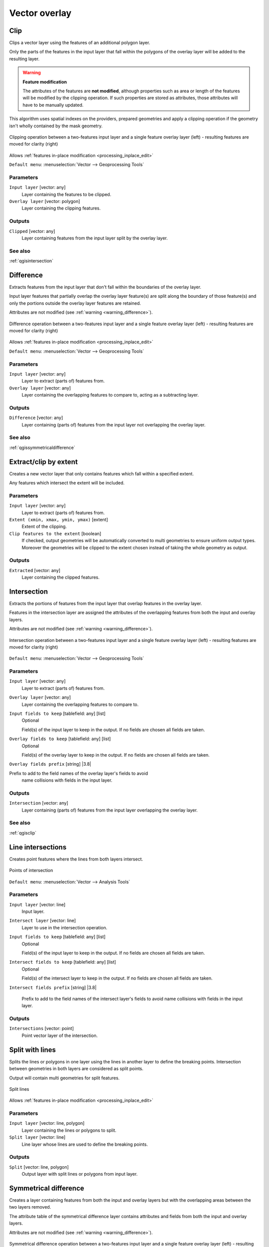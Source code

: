 Vector overlay
==============

.. only:: html

   .. contents::
      :local:
      :depth: 1


.. _qgisclip:

Clip
----
Clips a vector layer using the features of an additional polygon layer.

Only the parts of the features in the input layer that fall within the polygons
of the overlay layer will be added to the resulting layer.


.. _warning_difference:

.. warning:: **Feature modification**

  The attributes of the features are **not modified**, although properties
  such as area or length of the features will be modified by the clipping operation.
  If such properties are stored as attributes, those attributes will have to be
  manually updated.

This algorithm uses spatial indexes on the providers, prepared geometries and
apply a clipping operation if the geometry isn't wholly contained by the
mask geometry.

.. figure:: img/clip.png
  :align: center

  Clipping operation between a two-features input layer and a single feature
  overlay layer (left) - resulting features are moved for clarity (right)

|checkbox| Allows :ref:`features in-place modification <processing_inplace_edit>`

``Default menu``: :menuselection:`Vector --> Geoprocessing Tools`

Parameters
..........
``Input layer`` [vector: any]
  Layer containing the features to be clipped.

``Overlay layer`` [vector: polygon]
  Layer containing the clipping features.

Outputs
.......

``Clipped`` [vector: any]
  Layer containing features from the input layer split by the overlay layer.

See also
........
:ref:`qgisintersection`


.. _qgisdifference:

Difference
----------
Extracts features from the input layer that don't fall within the boundaries of
the overlay layer.

Input layer features that partially overlap the overlay layer feature(s) are
split along the boundary of those feature(s) and only the portions
outside the overlay layer features are retained.

Attributes are not modified (see :ref:`warning <warning_difference>`).

.. figure:: img/difference.png
  :align: center

  Difference operation between a two-features input layer and a single feature
  overlay layer (left) - resulting features are moved for clarity (right)

|checkbox| Allows :ref:`features in-place modification <processing_inplace_edit>`

``Default menu``: :menuselection:`Vector --> Geoprocessing Tools`

Parameters
..........

``Input layer`` [vector: any]
  Layer to extract (parts of) features from.

``Overlay layer`` [vector: any]
  Layer containing the overlapping features to compare to,
  acting as a subtracting layer.

Outputs
.......

``Difference`` [vector: any]
  Layer containing (parts of) features from the input layer not overlapping the overlay layer.

See also
........
:ref:`qgissymmetricaldifference`


.. _qgisextractbyextent:

Extract/clip by extent
----------------------
Creates a new vector layer that only contains features which fall within a specified
extent.

Any features which intersect the extent will be included.

Parameters
..........

``Input layer`` [vector: any]
  Layer to extract (parts of) features from.

``Extent (xmin, xmax, ymin, ymax)`` [extent]
  Extent of the clipping.

``Clip features to the extent`` [boolean]
  If checked, output geometries will be automatically converted to multi geometries
  to ensure uniform output types. Moreover the geometries will be clipped to the
  extent chosen instead of taking the whole geometry as output.

Outputs
.......

``Extracted`` [vector: any]
  Layer containing the clipped features.


.. _qgisintersection:

Intersection
------------
Extracts the portions of features from the input layer that overlap features in
the overlay layer.

Features in the intersection layer are assigned the attributes of the overlapping
features from both the input and overlay layers.

Attributes are not modified (see :ref:`warning <warning_difference>`).

.. figure:: img/intersection.png
  :align: center

  Intersection operation between a two-features input layer and a single feature
  overlay layer (left) - resulting features are moved for clarity (right)

``Default menu``: :menuselection:`Vector --> Geoprocessing Tools`

Parameters
..........

``Input layer`` [vector: any]
  Layer to extract (parts of) features from.

``Overlay layer`` [vector: any]
  Layer containing the overlapping features to compare to.

``Input fields to keep`` [tablefield: any] [list]
  Optional

  Field(s) of the input layer to keep in the output. If no fields are
  chosen all fields are taken.

``Overlay fields to keep`` [tablefield: any] [list]
  Optional

  Field(s) of the overlay layer to keep in the output. If no fields are
  chosen all fields are taken.
  
``Overlay fields prefix`` [string] |3.8|

Prefix to add to the field names of the overlay layer's fields to avoid
  name collisions with fields in the input layer.

Outputs
.......

``Intersection`` [vector: any]
  Layer containing (parts of) features from the input layer overlapping the overlay layer.

See also
........
:ref:`qgisclip`


.. _qgislineintersections:

Line intersections
------------------
Creates point features where the lines from both layers intersect.


.. figure:: img/line_intersection.png
  :align: center

  Points of intersection


``Default menu``: :menuselection:`Vector --> Analysis Tools`

Parameters
..........

``Input layer`` [vector: line]
  Input layer.

``Intersect layer`` [vector: line]
  Layer to use in the intersection operation.

``Input fields to keep`` [tablefield: any] [list]
  Optional

  Field(s) of the input layer to keep in the output. If no fields are
  chosen all fields are taken.

``Intersect fields to keep`` [tablefield: any] [list]
  Optional

  Field(s) of the intersect layer to keep in the output. If no fields are
  chosen all fields are taken.

``Intersect fields prefix`` [string] |3.8|

  Prefix to add to the field names of the intersect layer's fields to
  avoid name collisions with fields in the input layer.

Outputs
.......

``Intersections`` [vector: point]
  Point vector layer of the intersection.


.. _qgissplitwithlines:

Split with lines
----------------
Splits the lines or polygons in one layer using the lines in another layer to
define the breaking points. Intersection between geometries in both layers are
considered as split points.

Output will contain multi geometries for split features.

.. figure:: img/split_with_lines.png
  :align: center

  Split lines

|checkbox| Allows :ref:`features in-place modification <processing_inplace_edit>`

Parameters
..........

``Input layer`` [vector: line, polygon]
  Layer containing the lines or polygons to split.

``Split layer`` [vector: line]
  Line layer whose lines are used to define the breaking points.

Outputs
.......

``Split`` [vector: line, polygon]
  Output layer with split lines or polygons from input layer.


.. _qgissymmetricaldifference:

Symmetrical difference
-----------------------
Creates a layer containing features from both the input and overlay layers but
with the overlapping areas between the two layers removed.

The attribute table of the symmetrical difference layer contains attributes and fields
from both the input and overlay layers.

Attributes are not modified (see :ref:`warning <warning_difference>`).

.. figure:: img/symmetrical_difference.png
  :align: center

  Symmetrical difference operation between a two-features input layer and a single
  feature overlay layer (left) - resulting features are moved for clarity (right)

``Default menu``: :menuselection:`Vector --> Geoprocessing Tools`

Parameters
..........

``Input layer`` [vector: any]
  First layer to extract (parts of) features from.

``Overlay layer`` [vector: any]
  Second layer to extract (parts of) features from.

``Overlay fields prefix`` [string] |3.8|

  Prefix to add to the field names of the overlay layer's fields to
  avoid name collisions with fields in the input layer.

Outputs
.......

``Symmetrical difference`` [vector: any]
  Layer containing (parts of) features from each layer not overlapping the other layer.

See also
........
:ref:`qgisdifference`


.. _qgisunion:

Union
-----
Checks overlaps between features within the input layer and creates separate
features for overlapping and non-overlapping parts. The area of overlap will
create as many identical overlapping features as there are features that
participate in that overlap.

.. figure:: img/union.png
  :align: center

  Union operation with a single input layer of three overlapping features (left)
  - resulting features are moved for clarity (right)

An overlay layer can also be used, in which case features from each layer
are split at their overlap with features from the other one, creating a
layer containing all the portions from both input and overlay layers.
The attribute table of the union layer is filled with attribute values from the
respective original layer for non-overlapping features, and attribute values
from both layers for overlapping features.

.. figure:: img/union_with_overlay.png
  :align: center

  Union operation between a two-features input layer and a single feature
  overlay layer (left) - resulting features are moved for clarity (right)

.. note::

 For ``union(A,B)`` algorithm, if there are overlaps among geometries of layer A
 or among geometries of layer B, these are not resolved: you need to do
 ``union(union(A,B))`` to resolve all overlaps, i.e. run single layer ``union(X)``
 on the produced result ``X=union(A,B)``.

``Default menu``: :menuselection:`Vector --> Geoprocessing Tools`

Parameters
..........

``Input layer`` [vector: any]
  Input vector layer to split at any intersections.

``Overlay layer`` [vector: any]
  Optional

  Layer that will be combined to the first one.

``Overlay fields prefix`` [string] |3.8|

  Prefix to add to the field names of the overlay layer's fields to
  avoid name collisions with fields in the input layer.

Outputs
.......

``Union`` [vector: any]
  Layer containing all the overlapping and non-overlapping parts from the processed layer(s).


.. Substitutions definitions - AVOID EDITING PAST THIS LINE
   This will be automatically updated by the find_set_subst.py script.
   If you need to create a new substitution manually,
   please add it also to the substitutions.txt file in the
   source folder.

.. |38| replace:: ``NEW in 3.8``
.. |checkbox| image:: /static/common/checkbox.png
   :width: 1.3em
